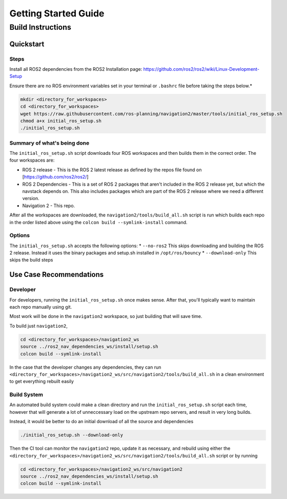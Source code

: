 .. _getting_started:

Getting Started Guide
#####################

Build Instructions
==================

Quickstart
----------

Steps
~~~~~

Install all ROS2 dependencies from the ROS2 Installation page:
https://github.com/ros2/ros2/wiki/Linux-Development-Setup

Ensure there are no ROS environment variables set in your
terminal or ``.bashrc`` file before taking the steps below.\*

.. code:: sh

    mkdir <directory_for_workspaces>
    cd <directory_for_workspaces>
    wget https://raw.githubusercontent.com/ros-planning/navigation2/master/tools/initial_ros_setup.sh
    chmod a+x initial_ros_setup.sh
    ./initial_ros_setup.sh

Summary of what's being done
~~~~~~~~~~~~~~~~~~~~~~~~~~~~

The ``initial_ros_setup.sh`` script downloads four ROS workspaces and
then builds them in the correct order. The four workspaces are:

-  ROS 2 release - This is the ROS 2 latest release as defined by the
   repos file found on [https://github.com/ros2/ros2/]

-  ROS 2 Dependencies - This is a set of ROS 2 packages that aren't
   included in the ROS 2 release yet, but which the navstack depends on.
   This also includes packages which are part of the ROS 2 release where
   we need a different version.

-  Navigation 2 - This repo.

After all the workspaces are downloaded, the
``navigation2/tools/build_all.sh`` script is run which builds each repo
in the order listed above using the ``colcon build --symlink-install``
command.

Options
~~~~~~~

The ``initial_ros_setup.sh`` accepts the following options: \*
``--no-ros2`` This skips downloading and building the ROS 2 release.
Instead it uses the binary packages and setup.sh installed in
``/opt/ros/bouncy`` \* ``--download-only`` This skips the build steps

Use Case Recommendations
------------------------

Developer
~~~~~~~~~

For developers, running the ``initial_ros_setup.sh`` once makes sense.
After that, you'll typically want to maintain each repo manually using
git.

Most work will be done in the ``navigation2`` workspace, so just
building that will save time.

To build just ``navigation2``,

.. code:: sh

    cd <directory_for_workspaces>/navigation2_ws
    source ../ros2_nav_dependencies_ws/install/setup.sh
    colcon build --symlink-install

In the case that the developer changes any dependencies, they can run
``<directory_for_workspaces>/navigation2_ws/src/navigation2/tools/build_all.sh``
in a clean environment to get everything rebuilt easily

Build System
~~~~~~~~~~~~

An automated build system could make a clean directory and run the
``initial_ros_setup.sh`` script each time, however that will generate a
lot of unneccessary load on the upstream repo servers, and result in
very long builds.

Instead, it would be better to do an initial download of all the source
and dependencies

.. code:: sh

    ./initial_ros_setup.sh --download-only

Then the CI tool can monitor the ``navigation2`` repo, update it as
necessary, and rebuild using either the
``<directory_for_workspaces>/navigation2_ws/src/navigation2/tools/build_all.sh``
script or by running

.. code:: sh

    cd <directory_for_workspaces>/navigation2_ws/src/navigation2
    source ../ros2_nav_dependencies_ws/install/setup.sh
    colcon build --symlink-install
